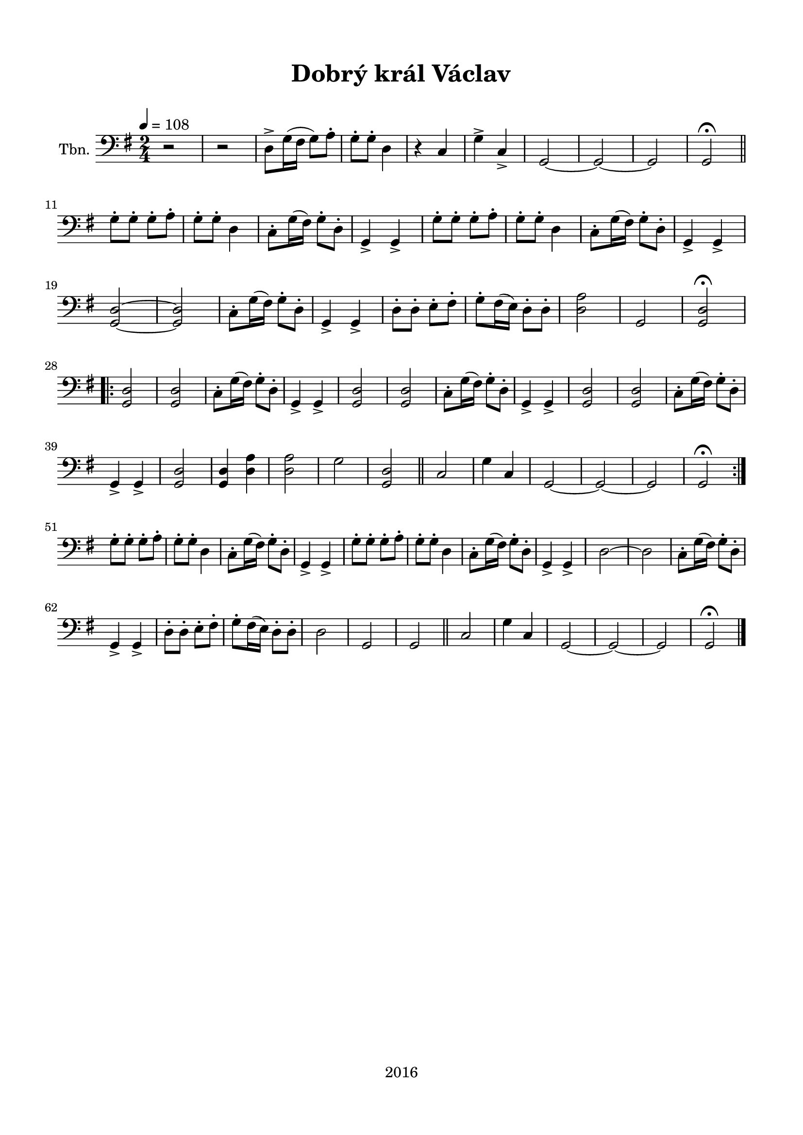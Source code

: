 \version "2.16.2"

\header {
  title = "Dobrý král Václav"
  subtitle = " "
  tagline = "2016"
}

\paper {
  %system-system-spacing #'minimum-distance = #22
  top-margin = 1.5\cm
  left-margin = 1.5\cm
  right-margin = 1.5\cm
  bottom-margin = 1.5\cm
  indent = 1\cm
  ragged-last = ##f
}

global= {
  \time 2/4
  \key g \major
  \tempo 4 = 108
}

Cello =  \new Voice \relative c {
  \set Staff.instrumentName = #"Tbn."
  \clef bass
  
  r2 |
  r2 |
  d8-> g16( fis g8) a-. |
  g-. g-. d4 |
  r c |
  g'-> c,-> |
  g2~ g~ g |
  g2\fermata \bar "||" \break
  g'8-. g-. g-. a-. |
  g-. g-. d4 |
  c8-. g'16( fis) g8-. d-. |
  g,4-> g-> |
  g'8-. g-. g-. a-. |
  g-. g-. d4 |
  c8-. g'16( fis) g8-. d-. |
  g,4-> g-> |
  <g d'>2~ <g d'> |
  c8-. g'16( fis) g8-. d-. |
  g,4-> g-> |
  d'8-. d-. e-. fis-. |
  g-. fis16( e) d8-. d-. |
  <d a'>2
  g,2
  <g d'>2\fermata \break
  \repeat volta 2 {
  <g d'>2 |
  <g d'>2 |
  c8-. g'16( fis) g8-. d-. |
  g,4-> g-> |
  <g d'>2 |
  <g d'>2 |
  c8-. g'16( fis) g8-. d-. |
  g,4-> g-> |
  <g d'>2 |
  <g d'>2 |
  c8-. g'16( fis) g8-. d-. |
  g,4-> g-> |
  <g d'>2 |
  <g d'>4 <d' a'> |
  <d a'>2 |
  g |
  <g, d'> \bar "||"
  c |
  g'4 c, |
  g2~ g~ g |
  g\fermata \break
  }
  g'8-. g-. g-. a-. |
  g-. g-. d4 |
  c8-. g'16( fis) g8-. d-. |
  g,4-> g-> |
  g'8-. g-. g-. a-. |
  g-. g-. d4 |
  c8-. g'16( fis) g8-. d-. |
  g,4-> g-> |
  d'2~ d |
  c8-. g'16( fis) g8-. d-. |
  g,4-> g-> |
  d'8-. d-. e-. fis-. |
  g-. fis16( e) d8-. d-. |
  d2
  g,2
  g2 \bar "||"
  c |
  g'4 c, |
  g2~ g~ g |
  g\fermata
  \bar "|."
}

\score {
  \new StaffGroup <<
    \new Staff << \global \Cello >>
  >>
  \layout { }
  \midi { }
}